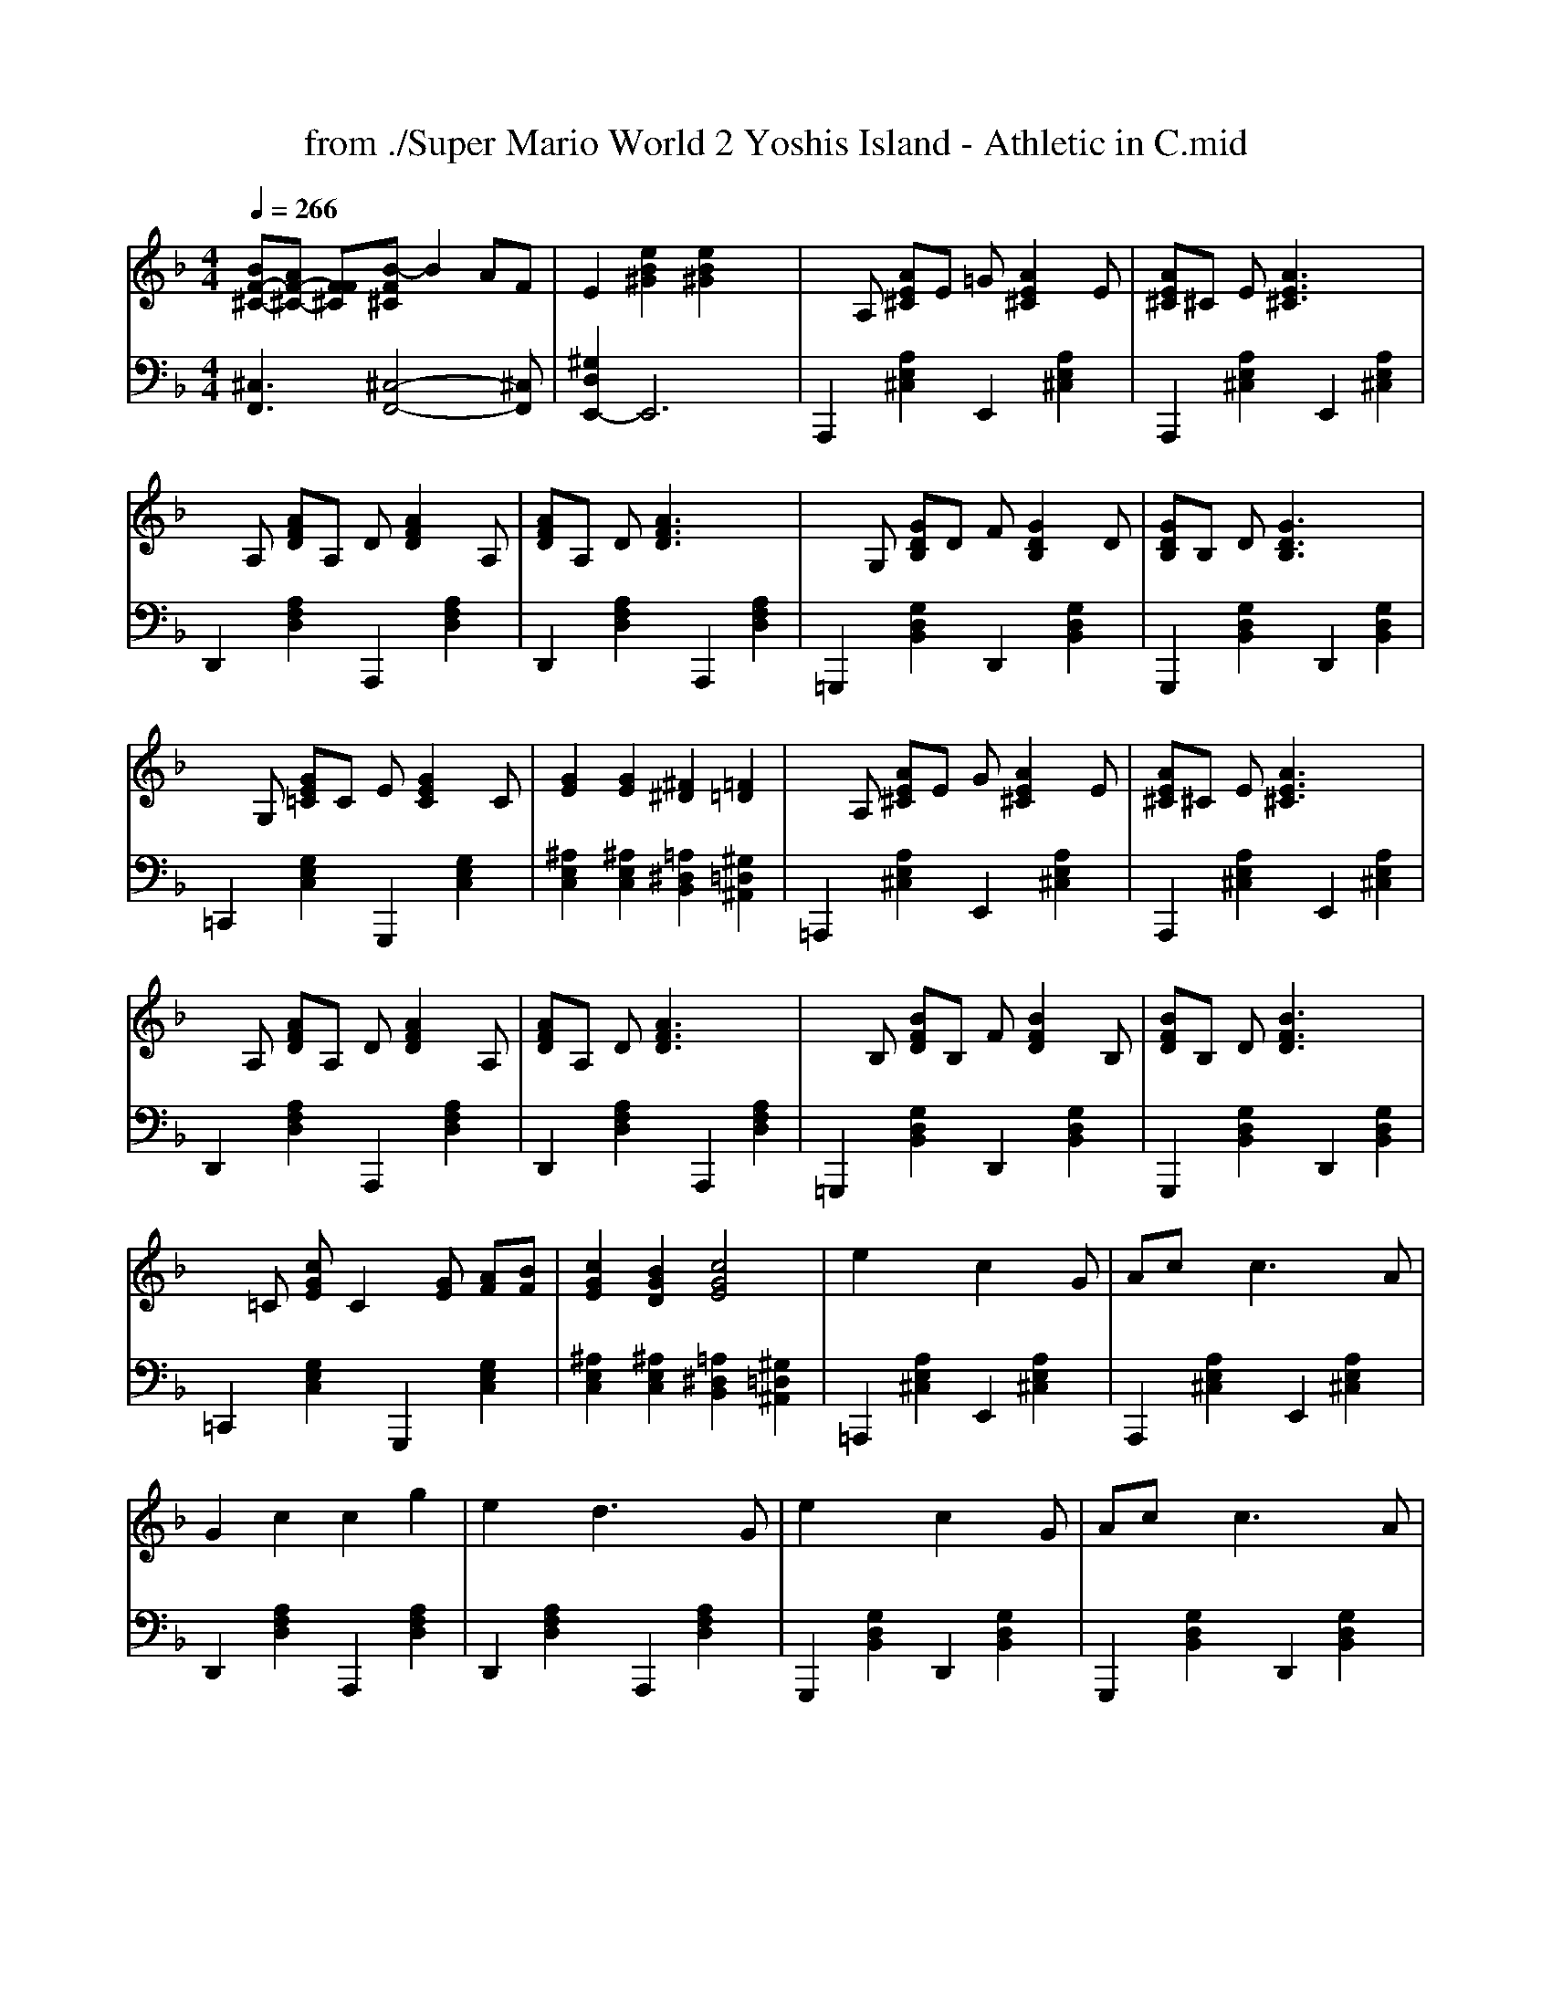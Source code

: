 X: 1
T: from ./Super Mario World 2 Yoshis Island - Athletic in C.mid
M: 4/4
L: 1/8
Q:1/4=266
K:F % 1 flats
V:1
% SmartMusic SoftSynth 1
% Acoustic Grand Piano
%%MIDI program 1
[BF-^C-][AF-^C-] [FF^C][B-F^C] B2 AF| \
E2 [e2B2^G2] [e2B2^G2] x2| \
xA, [AE^C]E =G[A2E2^C2]E| \
[AE^C]^C E[A3E3^C3] x2|
xA, [AFD]A, D[A2F2D2]A,| \
[AFD]A, D[A3F3D3] x2| \
xG, [GDB,]D F[G2D2B,2]D| \
[GDB,]B, D[G3D3B,3] x2|
xG, [GE=C]C E[G2E2C2]C| \
[G2E2] [G2E2] [^F2^D2] [=F2=D2]| \
xA, [AE^C]E G[A2E2^C2]E| \
[AE^C]^C E[A3E3^C3] x2|
xA, [AFD]A, D[A2F2D2]A,| \
[AFD]A, D[A3F3D3] x2| \
xB, [BFD]B, F[B2F2D2]B,| \
[BFD]B, D[B3F3D3] x2|
x=C [cGE]C2[GE] [AF][BF]| \
[c2G2E2] [B2G2D2] [c4G4E4]| \
e2 x2 c2 xG| \
Ac xc3 xA|
G2 c2 c2 g2| \
e2 xd3 xG| \
e2 x2 c2 xG| \
Ac xc3 xA|
G2 c2 fe dc-| \
c2 x6| \
e3c3 G2| \
e4<c4|
^dc G2 ^d3=d-| \
d2 x6| \
e3c3 G2| \
e4<c4|
^dc G2 g4| \
x8| \
e2 x2 c2 xG| \
Ac xc3 x=d|
ec Gx A2 xc-| \
c2 x4 xA| \
g2 a2 g2 a2| \
g2 xG fe d2|
c2 
V:2
% SmartMusic SoftSynth 1
% 2
%%MIDI program 1
[^C,3F,,3][^C,4-F,,4-][^C,F,,]| \
[^G,2D,2E,,2-] E,,6| \
A,,,2 [A,2E,2^C,2] E,,2 [A,2E,2^C,2]| \
A,,,2 [A,2E,2^C,2] E,,2 [A,2E,2^C,2]|
D,,2 [A,2F,2D,2] A,,,2 [A,2F,2D,2]| \
D,,2 [A,2F,2D,2] A,,,2 [A,2F,2D,2]| \
=G,,,2 [G,2D,2B,,2] D,,2 [G,2D,2B,,2]| \
G,,,2 [G,2D,2B,,2] D,,2 [G,2D,2B,,2]|
=C,,2 [G,2E,2C,2] G,,,2 [G,2E,2C,2]| \
[^A,2E,2C,2] [^A,2E,2C,2] [=A,2^D,2B,,2] [^G,2=D,2^A,,2]| \
=A,,,2 [A,2E,2^C,2] E,,2 [A,2E,2^C,2]| \
A,,,2 [A,2E,2^C,2] E,,2 [A,2E,2^C,2]|
D,,2 [A,2F,2D,2] A,,,2 [A,2F,2D,2]| \
D,,2 [A,2F,2D,2] A,,,2 [A,2F,2D,2]| \
=G,,,2 [G,2D,2B,,2] D,,2 [G,2D,2B,,2]| \
G,,,2 [G,2D,2B,,2] D,,2 [G,2D,2B,,2]|
=C,,2 [G,2E,2C,2] G,,,2 [G,2E,2C,2]| \
[^A,2E,2C,2] [^A,2E,2C,2] [=A,2^D,2B,,2] [^G,2=D,2^A,,2]| \
=A,,,2 [A,2E,2^C,2] E,,2 [A,2E,2^C,2]| \
A,,,2 [A,2E,2^C,2] E,,2 [A,2E,2^C,2]|
D,,2 [A,2F,2D,2] A,,,2 [A,2F,2D,2]| \
D,,2 [A,2F,2D,2] A,,,2 [A,2F,2D,2]| \
G,,,2 [G,2D,2B,,2] D,,2 [G,2D,2B,,2]| \
G,,,2 [G,2D,2B,,2] D,,2 [G,2D,2B,,2]|
=C,,2 [G,2E,2C,2] G,,,2 [G,2E,2C,2]| \
[C,2C,,2] [G,,2G,,,2] [C,2C,,2] [G,2E,2C,2]| \
C,,2 [C2G,2E,2] E,,2 [C2G,2E,2]| \
F,,2 [C2A,2F,2] ^F,,2 [C2A,2^F,2]|
E,,2 [C2G,2E,2] ^D,,2 [C2G,2^D,2]| \
=D,,2 [C2A,2=F,2] G,,,2 [B,2G,2F,2]| \
C,,2 [C2G,2E,2] E,,2 [C2G,2E,2]| \
F,,2 [C2A,2F,2] ^F,,2 [C2A,2^F,2]|
D,,2 [C2A,2=F,2] G,,2 [D2B,2G,2]| \
C,,2 [C2G,2E,2] C,,2 [C2G,2E,2]| \
C,,2 [C2G,2E,2] E,,2 [C2G,2E,2]| \
F,,2 [C2A,2F,2] ^F,,2 [C2A,2^F,"
